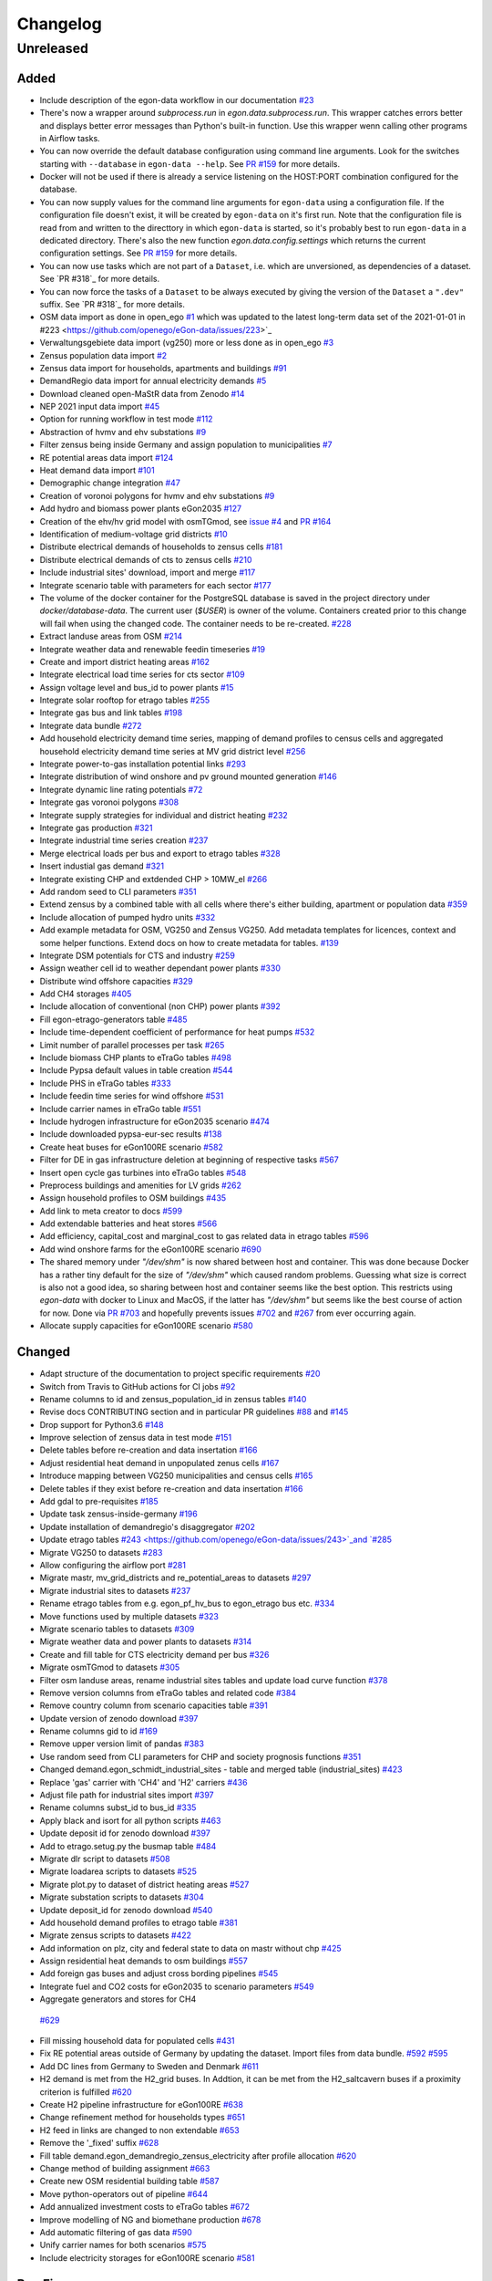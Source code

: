 =========
Changelog
=========

Unreleased
==========

Added
-----


* Include description of the egon-data workflow in our documentation
  `#23 <https://github.com/openego/eGon-data/issues/23>`_
* There's now a wrapper around `subprocess.run` in
  `egon.data.subprocess.run`. This wrapper catches errors better and
  displays better error messages than Python's built-in function. Use
  this wrapper wenn calling other programs in Airflow tasks.
* You can now override the default database configuration using command
  line arguments. Look for the switches starting with ``--database`` in
  ``egon-data --help``. See `PR #159`_ for more details.
* Docker will not be used if there is already a service listening on the
  HOST:PORT combination configured for the database.
* You can now supply values for the command line arguments for
  ``egon-data`` using a configuration file. If the configuration file
  doesn't exist, it will be created by ``egon-data`` on it's first run.
  Note that the configuration file is read from and written to the
  directtory in which ``egon-data`` is started, so it's probably best to
  run ``egon-data`` in a dedicated directory.
  There's also the new function `egon.data.config.settings` which
  returns the current configuration settings. See `PR #159`_ for more
  details.
* You can now use tasks which are not part of a ``Dataset``, i.e. which are
  unversioned, as dependencies of a dataset. See `PR #318`_ for more
  details.
* You can now force the tasks of a ``Dataset`` to be always executed by
  giving the version of the ``Dataset`` a ``".dev"`` suffix. See `PR
  #318`_ for more details.

* OSM data import as done in open_ego
  `#1 <https://github.com/openego/eGon-data/issues/1>`_
  which was updated to the latest long-term data set of the 2021-01-01 in
  #223 <https://github.com/openego/eGon-data/issues/223>`_
* Verwaltungsgebiete data import (vg250) more or less done as in open_ego
  `#3 <https://github.com/openego/eGon-data/issues/3>`_
* Zensus population data import
  `#2 <https://github.com/openego/eGon-data/issues/2>`_
* Zensus data import for households, apartments and buildings
  `#91 <https://github.com/openego/eGon-data/issues/91>`_
* DemandRegio data import for annual electricity demands
  `#5 <https://github.com/openego/eGon-data/issues/5>`_
* Download cleaned open-MaStR data from Zenodo
  `#14 <https://github.com/openego/eGon-data/issues/14>`_
* NEP 2021 input data import
  `#45 <https://github.com/openego/eGon-data/issues/45>`_
* Option for running workflow in test mode
  `#112 <https://github.com/openego/eGon-data/issues/112>`_
* Abstraction of hvmv and ehv substations
  `#9 <https://github.com/openego/eGon-data/issues/9>`_
* Filter zensus being inside Germany and assign population to municipalities
  `#7 <https://github.com/openego/eGon-data/issues/7>`_
* RE potential areas data import
  `#124 <https://github.com/openego/eGon-data/issues/124>`_
* Heat demand data import
  `#101 <https://github.com/openego/eGon-data/issues/101>`_
* Demographic change integration
  `#47 <https://github.com/openego/eGon-data/issues/47>`_
* Creation of voronoi polygons for hvmv and ehv substations
  `#9 <https://github.com/openego/eGon-data/issues/9>`_
* Add hydro and biomass power plants eGon2035
  `#127 <https://github.com/openego/eGon-data/issues/127>`_
* Creation of the ehv/hv grid model with osmTGmod, see
  `issue #4 <https://github.com/openego/eGon-data/issues/4>`_ and
  `PR #164 <https://github.com/openego/eGon-data/pull/164>`_
* Identification of medium-voltage grid districts
  `#10 <https://github.com/openego/eGon-data/pull/10>`_
* Distribute electrical demands of households to zensus cells
  `#181 <https://github.com/openego/eGon-data/issues/181>`_
* Distribute electrical demands of cts to zensus cells
  `#210 <https://github.com/openego/eGon-data/issues/210>`_
* Include industrial sites' download, import and merge
  `#117 <https://github.com/openego/eGon-data/issues/117>`_
* Integrate scenario table with parameters for each sector
  `#177 <https://github.com/openego/eGon-data/issues/177>`_
* The volume of the docker container for the PostgreSQL database
  is saved in the project directory under `docker/database-data`.
  The current user (`$USER`) is owner of the volume.
  Containers created prior to this change will fail when using the
  changed code. The container needs to be re-created.
  `#228 <https://github.com/openego/eGon-data/issues/228>`_
* Extract landuse areas from OSM
  `#214 <https://github.com/openego/eGon-data/issues/214>`_
* Integrate weather data and renewable feedin timeseries
  `#19 <https://github.com/openego/eGon-data/issues/19>`_
* Create and import district heating areas
  `#162 <https://github.com/openego/eGon-data/issues/162>`_
* Integrate electrical load time series for cts sector
  `#109 <https://github.com/openego/eGon-data/issues/109>`_
* Assign voltage level and bus_id to power plants
  `#15 <https://github.com/openego/eGon-data/issues/15>`_
* Integrate solar rooftop for etrago tables
  `#255 <https://github.com/openego/eGon-data/issues/255>`_
* Integrate gas bus and link tables
  `#198 <https://github.com/openego/eGon-data/issues/198>`_
* Integrate data bundle
  `#272 <https://github.com/openego/eGon-data/issues/272>`_
* Add household electricity demand time series, mapping of
  demand profiles to census cells and aggregated household
  electricity demand time series at MV grid district level
  `#256 <https://github.com/openego/eGon-data/issues/256>`_
* Integrate power-to-gas installation potential links
  `#293 <https://github.com/openego/eGon-data/issues/293>`_
* Integrate distribution of wind onshore and pv ground mounted generation
  `#146 <https://github.com/openego/eGon-data/issues/146>`_
* Integrate dynamic line rating potentials
  `#72 <https://github.com/openego/eGon-data/issues/72>`_
* Integrate gas voronoi polygons
  `#308 <https://github.com/openego/eGon-data/issues/308>`_
* Integrate supply strategies for individual and district heating
  `#232 <https://github.com/openego/eGon-data/issues/232>`_
* Integrate gas production
  `#321 <https://github.com/openego/eGon-data/issues/321>`_
* Integrate industrial time series creation
  `#237 <https://github.com/openego/eGon-data/issues/237>`_
* Merge electrical loads per bus and export to etrago tables
  `#328 <https://github.com/openego/eGon-data/issues/328>`_
* Insert industial gas demand
  `#321 <https://github.com/openego/eGon-data/issues/358>`_
* Integrate existing CHP and extdended CHP > 10MW_el
  `#266 <https://github.com/openego/eGon-data/issues/266>`_
* Add random seed to CLI parameters
  `#351 <https://github.com/openego/eGon-data/issues/351>`_
* Extend zensus by a combined table with all cells where
  there's either building, apartment or population data
  `#359 <https://github.com/openego/eGon-data/issues/359>`_
* Include allocation of pumped hydro units
  `#332 <https://github.com/openego/eGon-data/issues/332>`_
* Add example metadata for OSM, VG250 and Zensus VG250.
  Add metadata templates for licences, context and some helper
  functions. Extend docs on how to create metadata for tables.
  `#139 <https://github.com/openego/eGon-data/issues/139>`_
* Integrate DSM potentials for CTS and industry
  `#259 <https://github.com/openego/eGon-data/issues/259>`_
* Assign weather cell id to weather dependant power plants
  `#330 <https://github.com/openego/eGon-data/issues/330>`_
* Distribute wind offshore capacities
  `#329 <https://github.com/openego/eGon-data/issues/329>`_
* Add CH4 storages
  `#405 <https://github.com/openego/eGon-data/issues/405>`_
* Include allocation of conventional (non CHP) power plants
  `#392 <https://github.com/openego/eGon-data/issues/392>`_
* Fill egon-etrago-generators table
  `#485 <https://github.com/openego/eGon-data/issues/485>`_
* Include time-dependent coefficient of performance for heat pumps
  `#532 <https://github.com/openego/eGon-data/issues/532>`_
* Limit number of parallel processes per task
  `#265 <https://github.com/openego/eGon-data/issues/265>`_
* Include biomass CHP plants to eTraGo tables
  `#498 <https://github.com/openego/eGon-data/issues/498>`_
* Include Pypsa default values in table creation
  `#544 <https://github.com/openego/eGon-data/issues/544>`_
* Include PHS in eTraGo tables
  `#333 <https://github.com/openego/eGon-data/issues/333>`_
* Include feedin time series for wind offshore
  `#531 <https://github.com/openego/eGon-data/issues/531>`_
* Include carrier names in eTraGo table
  `#551 <https://github.com/openego/eGon-data/issues/551>`_
* Include hydrogen infrastructure for eGon2035 scenario
  `#474 <https://github.com/openego/eGon-data/issues/474>`_
* Include downloaded pypsa-eur-sec results
  `#138 <https://github.com/openego/eGon-data/issues/138>`_
* Create heat buses for eGon100RE scenario
  `#582 <https://github.com/openego/eGon-data/issues/582>`_
* Filter for DE in gas infrastructure deletion at beginning of respective tasks
  `#567 <https://github.com/openego/eGon-data/issues/567>`_
* Insert open cycle gas turbines into eTraGo tables
  `#548 <https://github.com/openego/eGon-data/issues/548>`_
* Preprocess buildings and amenities for LV grids
  `#262 <https://github.com/openego/eGon-data/issues/262>`_
* Assign household profiles to OSM buildings
  `#435 <https://github.com/openego/eGon-data/issues/435>`_
* Add link to meta creator to docs
  `#599 <https://github.com/openego/eGon-data/issues/599>`_
* Add extendable batteries and heat stores
  `#566 <https://github.com/openego/eGon-data/issues/566>`_
* Add efficiency, capital_cost and marginal_cost to gas related data in
  etrago tables `#596 <https://github.com/openego/eGon-data/issues/596>`_
* Add wind onshore farms for the eGon100RE scenario
  `#690 <https://github.com/openego/eGon-data/issues/690>`_
* The shared memory under `"/dev/shm"` is now shared between host and
  container. This was done because Docker has a rather tiny default for
  the size of `"/dev/shm"` which caused random problems. Guessing what
  size is correct is also not a good idea, so sharing between host and
  container seems like the best option. This restricts using `egon-data`
  with docker to Linux and MacOS, if the latter has `"/dev/shm"` but
  seems like the best course of action for now. Done via `PR #703`_ and
  hopefully prevents issues `#702`_ and `#267`_ from ever occurring
  again.
* Allocate supply capacities for eGon100RE scenario
  `#580 <https://github.com/openego/eGon-data/issues/580>`_

.. _PR #159: https://github.com/openego/eGon-data/pull/159
.. _PR #703: https://github.com/openego/eGon-data/pull/703
.. _#702: https://github.com/openego/eGon-data/issues/702
.. _#267: https://github.com/openego/eGon-data/issues/267


Changed
-------

* Adapt structure of the documentation to project specific requirements
  `#20 <https://github.com/openego/eGon-data/issues/20>`_
* Switch from Travis to GitHub actions for CI jobs
  `#92 <https://github.com/openego/eGon-data/issues/92>`_
* Rename columns to id and zensus_population_id in zensus tables
  `#140 <https://github.com/openego/eGon-data/issues/140>`_
* Revise docs CONTRIBUTING section and in particular PR guidelines
  `#88 <https://github.com/openego/eGon-data/issues/88>`_ and
  `#145 <https://github.com/openego/eGon-data/issues/145>`_
* Drop support for Python3.6
  `#148 <https://github.com/openego/eGon-data/issues/148>`_
* Improve selection of zensus data in test mode
  `#151 <https://github.com/openego/eGon-data/issues/151>`_
* Delete tables before re-creation and data insertation
  `#166 <https://github.com/openego/eGon-data/issues/166>`_
* Adjust residential heat demand in unpopulated zenus cells
  `#167 <https://github.com/openego/eGon-data/issues/167>`_
* Introduce mapping between VG250 municipalities and census cells
  `#165 <https://github.com/openego/eGon-data/issues/165>`_
* Delete tables if they exist before re-creation and data insertation
  `#166 <https://github.com/openego/eGon-data/issues/166>`_
* Add gdal to pre-requisites
  `#185 <https://github.com/openego/eGon-data/issues/185>`_
* Update task zensus-inside-germany
  `#196 <https://github.com/openego/eGon-data/issues/196>`_
* Update installation of demandregio's disaggregator
  `#202 <https://github.com/openego/eGon-data/issues/202>`_
* Update etrago tables
  `#243 <https://github.com/openego/eGon-data/issues/243>`_and
  `#285 <https://github.com/openego/eGon-data/issues/285>`_
* Migrate VG250 to datasets
  `#283 <https://github.com/openego/eGon-data/issues/283>`_
* Allow configuring the airflow port
  `#281 <https://github.com/openego/eGon-data/issues/281>`_
* Migrate mastr, mv_grid_districts and re_potential_areas to datasets
  `#297 <https://github.com/openego/eGon-data/issues/297>`_
* Migrate industrial sites to datasets
  `#237 <https://github.com/openego/eGon-data/issues/237>`_
* Rename etrago tables from e.g. egon_pf_hv_bus to egon_etrago bus etc.
  `#334 <https://github.com/openego/eGon-data/issues/334>`_
* Move functions used by multiple datasets
  `#323 <https://github.com/openego/eGon-data/issues/323>`_
* Migrate scenario tables to datasets
  `#309 <https://github.com/openego/eGon-data/issues/309>`_
* Migrate weather data and power plants to datasets
  `#314 <https://github.com/openego/eGon-data/issues/314>`_
* Create and fill table for CTS electricity demand per bus
  `#326 <https://github.com/openego/eGon-data/issues/326>`_
* Migrate osmTGmod to datasets
  `#305 <https://github.com/openego/eGon-data/issues/305>`_
* Filter osm landuse areas, rename industrial sites tables and update load curve function
  `#378 <https://github.com/openego/eGon-data/issues/378>`_
* Remove version columns from eTraGo tables and related code
  `#384 <https://github.com/openego/eGon-data/issues/384>`_
* Remove country column from scenario capacities table
  `#391 <https://github.com/openego/eGon-data/issues/391>`_
* Update version of zenodo download
  `#397 <https://github.com/openego/eGon-data/issues/397>`_
* Rename columns gid to id
  `#169 <https://github.com/openego/eGon-data/issues/169>`_
* Remove upper version limit of pandas
  `#383 <https://github.com/openego/eGon-data/issues/383>`_
* Use random seed from CLI parameters for CHP and society prognosis functions
  `#351 <https://github.com/openego/eGon-data/issues/351>`_
* Changed demand.egon_schmidt_industrial_sites - table and merged table (industrial_sites)
  `#423 <https://github.com/openego/eGon-data/issues/423>`_
* Replace 'gas' carrier with 'CH4' and 'H2' carriers
  `#436 <https://github.com/openego/eGon-data/issues/436>`_
* Adjust file path for industrial sites import
  `#397 <https://github.com/openego/eGon-data/issues/418>`_
* Rename columns subst_id to bus_id
  `#335 <https://github.com/openego/eGon-data/issues/335>`_
* Apply black and isort for all python scripts
  `#463 <https://github.com/openego/eGon-data/issues/463>`_
* Update deposit id for zenodo download
  `#397 <https://github.com/openego/eGon-data/issues/498>`_
* Add to etrago.setug.py the busmap table
  `#484 <https://github.com/openego/eGon-data/issues/484>`_
* Migrate dlr script to datasets
  `#508 <https://github.com/openego/eGon-data/issues/508>`_
* Migrate loadarea scripts to datasets
  `#525 <https://github.com/openego/eGon-data/issues/525>`_
* Migrate plot.py to dataset of district heating areas
  `#527 <https://github.com/openego/eGon-data/issues/527>`_
* Migrate substation scripts to datasets
  `#304 <https://github.com/openego/eGon-data/issues/304>`_
* Update deposit_id for zenodo download
  `#540 <https://github.com/openego/eGon-data/issues/540>`_
* Add household demand profiles to etrago table
  `#381 <https://github.com/openego/eGon-data/issues/381>`_
* Migrate zensus scripts to datasets
  `#422 <https://github.com/openego/eGon-data/issues/422>`_
* Add information on plz, city and federal state to data on mastr without chp
  `#425 <https://github.com/openego/eGon-data/issues/425>`_
* Assign residential heat demands to osm buildings
  `#557 <https://github.com/openego/eGon-data/issues/557>`_
* Add foreign gas buses and adjust cross bording pipelines
  `#545 <https://github.com/openego/eGon-data/issues/545>`_
* Integrate fuel and CO2 costs for eGon2035 to scenario parameters
  `#549 <https://github.com/openego/eGon-data/issues/549>`_
*  Aggregate generators and stores for CH4
  `#629 <https://github.com/openego/eGon-data/issues/629>`_
* Fill missing household data for populated cells
  `#431 <https://github.com/openego/eGon-data/issues/431>`_
* Fix RE potential areas outside of Germany by updating
  the dataset. Import files from data bundle.
  `#592 <https://github.com/openego/eGon-data/issues/592>`_
  `#595 <https://github.com/openego/eGon-data/issues/595>`_
* Add DC lines from Germany to Sweden and Denmark
  `#611 <https://github.com/openego/eGon-data/issues/611>`_
* H2 demand is met from the H2_grid buses. In Addtion, it can be met from the
  H2_saltcavern buses if a proximity criterion is fulfilled
  `#620 <https://github.com/openego/eGon-data/issues/620>`_
* Create H2 pipeline infrastructure for eGon100RE
  `#638 <https://github.com/openego/eGon-data/issues/638>`_
* Change refinement method for households types
  `#651 <https://github.com/openego/eGon-data/issues/#651>`_
* H2 feed in links are changed to non extendable
  `#653 <https://github.com/openego/eGon-data/issues/653>`_
* Remove the '_fixed' suffix
  `#628 <https://github.com/openego/eGon-data/issues/628>`_
* Fill table demand.egon_demandregio_zensus_electricity after profile allocation
  `#620 <https://github.com/openego/eGon-data/issues/586>`_
* Change method of building assignment
  `#663 <https://github.com/openego/eGon-data/issues/663>`_
* Create new OSM residential building table
  `#587 <https://github.com/openego/eGon-data/issues/587>`_
* Move python-operators out of pipeline
  `#644 <https://github.com/openego/eGon-data/issues/644>`_
* Add annualized investment costs to eTraGo tables
  `#672 <https://github.com/openego/eGon-data/issues/672>`_
* Improve modelling of NG and biomethane production
  `#678 <https://github.com/openego/eGon-data/issues/678>`_
* Add automatic filtering of gas data
  `#590 <https://github.com/openego/eGon-data/issues/590>`_
* Unify carrier names for both scenarios
  `#575 <https://github.com/openego/eGon-data/issues/575>`_
* Include electricity storages for eGon100RE scenario
  `#581 <https://github.com/openego/eGon-data/issues/581>`_


Bug Fixes
---------

* Some dependencies have their upper versions restricted now. This is
  mostly due to us not yet supporting Airflow 2.0 which means that it
  will no longer work with certain packages, but we also won't get and
  upper version limit for those from Airflow because version 1.X is
  unlikely to to get an update. So we had to make some implicit
  dependencies explicit in order to give them them upper version limits.
  Done via `PR #692`_ in order to fix issues `#343`_, `#556`_, `#641`_
  and `#669`_.
* Heat demand data import
  `#157 <https://github.com/openego/eGon-data/issues/157>`_
* Substation sequence
  `#171 <https://github.com/openego/eGon-data/issues/171>`_
* Adjust names of demandregios nuts3 regions according to nuts version 2016
  `#201 <https://github.com/openego/eGon-data/issues/201>`_
* Delete zensus buildings, apartments and households in unpopulated cells
  `#202 <https://github.com/openego/eGon-data/issues/202>`_
* Fix input table of electrical-demands-zensus
  `#217 <https://github.com/openego/eGon-data/issues/217>`_
* Import heat demand raster files successively to fix import for dataset==Everything
  `#204 <https://github.com/openego/eGon-data/issues/204>`_
* Replace wrong table name in SQL function used in substation extraction
  `#236 <https://github.com/openego/eGon-data/issues/236>`_
* Fix osmtgmod for osm data from 2021 by updating substation in Garenfeld and set srid
  `#241 <https://github.com/openego/eGon-data/issues/241>`_
  `#258 <https://github.com/openego/eGon-data/issues/258>`_
* Adjust format of voltage levels in hvmv substation
  `#248 <https://github.com/openego/eGon-data/issues/248>`_
* Change order of osmtgmod tasks
  `#253 <https://github.com/openego/eGon-data/issues/253>`_
* Fix missing municipalities
  `#279 <https://github.com/openego/eGon-data/issues/279>`_
* Fix import of hydro power plants
  `#270 <https://github.com/openego/eGon-data/issues/270>`_
* Fix path to osm-file for osmtgmod_osm_import
  `#258 <https://github.com/openego/eGon-data/issues/258>`_
* Fix conflicting docker containers by setting a project name
  `#289 <https://github.com/openego/eGon-data/issues/289>`_
* Update task insert-nep-data for pandas version 1.3.0
  `#322 <https://github.com/openego/eGon-data/issues/322>`_
* Fix versioning conflict with mv_grid_districts
  `#340 <https://github.com/openego/eGon-data/issues/340>`_
* Set current working directory as java's temp dir when executing osmosis
  `#344 <https://github.com/openego/eGon-data/issues/344>`_
* Fix border gas voronoi polygons which had no bus_id
  `#362 <https://github.com/openego/eGon-data/issues/362>`_
* Add dependency from WeatherData to Vg250
  `#387 <https://github.com/openego/eGon-data/issues/387>`_
* Fix unnecessary columns in normal mode for inserting the gas production
  `#387 <https://github.com/openego/eGon-data/issues/390>`_
* Add xlrd and openpyxl to installation setup
  `#400 <https://github.com/openego/eGon-data/issues/400>`_
* Store files of OSM, zensus and VG250 in working dir
  `#341 <https://github.com/openego/eGon-data/issues/341>`_
* Remove hard-coded slashes in file paths to ensure Windows compatibility
  `#398 <https://github.com/openego/eGon-data/issues/398>`_
* Add missing dependency in pipeline.py
  `#412 <https://github.com/openego/eGon-data/issues/412>`_
* Add prefix egon to MV grid district tables
  `#349 <https://github.com/openego/eGon-data/issues/349>`_
* Bump MV grid district version no
  `#432 <https://github.com/openego/eGon-data/issues/432>`_
* Add curl to prerequisites in the docs
  `#440 <https://github.com/openego/eGon-data/issues/440>`_
* Replace NAN by 0 to avoid empty p_set column in DB
  `#414 <https://github.com/openego/eGon-data/issues/414>`_
* Exchange bus 0 and bus 1 in Power-to-H2 links
  `#458 <https://github.com/openego/eGon-data/issues/458>`_
* Fix missing cts demands for eGon2035
  `#511 <https://github.com/openego/eGon-data/issues/511>`_
* Add `data_bundle` to `industrial_sites` task dependencies
  `#468 <https://github.com/openego/eGon-data/issues/468>`_
* Lift `geopandas` minimum requirement to `0.10.0`
  `#504 <https://github.com/openego/eGon-data/issues/504>`_
* Use inbuilt `datetime` package instead of `pandas.datetime`
  `#516 <https://github.com/openego/eGon-data/issues/516>`_
* Add missing 'sign' for CH4 and H2 loads
  `#516 <https://github.com/openego/eGon-data/issues/538>`_
* Delete only AC loads for eTraGo in electricity_demand_etrago
  `#535 <https://github.com/openego/eGon-data/issues/535>`_
* Filter target values by scenario name
  `#570 <https://github.com/openego/eGon-data/issues/570>`_
* Reduce number of timesteps of hh electricity demand profiles to 8760
  `#593 <https://github.com/openego/eGon-data/issues/593>`_
* Fix assignemnt of heat demand profiles at German borders
  `#585 <https://github.com/openego/eGon-data/issues/585>`_
* Change source for H2 steel tank storage to Danish Energy Agency
  `#605 <https://github.com/openego/eGon-data/issues/605>`_
* Change carrier name from 'pv' to 'solar' in eTraGo_generators
  `#617 <https://github.com/openego/eGon-data/issues/617>`_
* Assign "carrier" to transmission lines with no value in grid.egon_etrago_line
  `#625 <https://github.com/openego/eGon-data/issues/625>`_
* Fix deleting from eTraGo tables
  `#613 <https://github.com/openego/eGon-data/issues/613>`_
* Fix positions of the foreign gas buses
  `#618 <https://github.com/openego/eGon-data/issues/618>`_
* Create and fill transfer_busses table in substation-dataset
  `#610 <https://github.com/openego/eGon-data/issues/610>`_
* H2 steel tanks are removed again from saltcavern storage
  `#621 <https://github.com/openego/eGon-data/issues/621>`_
* Timeseries not deleted from grid.etrago_generator_timeseries
  `#645 <https://github.com/openego/eGon-data/issues/645>`_
* Fix function to get scaled hh profiles
  `#674 <https://github.com/openego/eGon-data/issues/674>`_
* Change order of pypsa-eur-sec and scenario-capacities
  `#589 <https://github.com/openego/eGon-data/issues/589>`_
* Fix gas storages capacities
  `#676 <https://github.com/openego/eGon-data/issues/676>`_
* Distribute rural heat supply to residetntial and service demands
  `#679 <https://github.com/openego/eGon-data/issues/679>`_
* Fix time series creation for pv rooftop
  `#688 <https://github.com/openego/eGon-data/issues/688>`_
* Fix extraction of buildings without amenities
  `#693 <https://github.com/openego/eGon-data/issues/693>`_
* Assign DLR capacities to every transmission line
  `#683 <https://github.com/openego/eGon-data/issues/683>`_
* Fix twisted number error residential demand
  `#704 <https://github.com/openego/eGon-data/issues/704>`_
* Clean up `"pipeline.py"`
  `#562 <https://github.com/openego/eGon-data/issues/562>`_
* Add missing dataset dependencies in "pipeline.py"
  `#725 <https://github.com/openego/eGon-data/issues/725>`_
* Add missing marginal costs for conventional generators in Germany
  `#722 <https://github.com/openego/eGon-data/issues/722>`_
  

.. _PR #692: https://github.com/openego/eGon-data/pull/692
.. _#343: https://github.com/openego/eGon-data/issues/343
.. _#556: https://github.com/openego/eGon-data/issues/556
.. _#641: https://github.com/openego/eGon-data/issues/641
.. _#669: https://github.com/openego/eGon-data/issues/669
